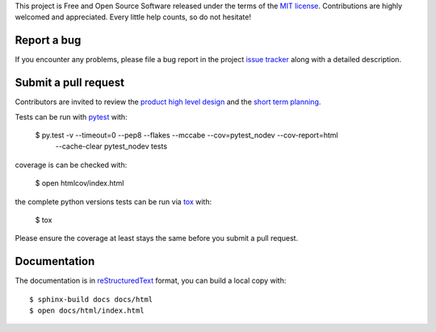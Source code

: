 
This project is Free and Open Source Software released under the terms of the
`MIT license <http://opensource.org/licenses/MIT>`_.
Contributions are highly welcomed and appreciated. Every little help counts, so do not hesitate!


Report a bug
------------

If you encounter any problems, please file a bug report
in the project `issue tracker <https://github.com/nodev-io/pytest-nodev/issues>`_
along with a detailed description.


Submit a pull request
---------------------

Contributors are invited to review the
`product high level design <https://pytest-nodev.readthedocs.io/en/stable/design.html>`_
and the `short term planning <https://github.com/nodev-io/pytest-nodev/milestones>`_.

Tests can be run with `pytest <https://pytest.org>`_ with:

    $ py.test -v --timeout=0 --pep8 --flakes --mccabe --cov=pytest_nodev --cov-report=html \
        --cache-clear pytest_nodev tests

coverage is can be checked with:

    $ open htmlcov/index.html

the complete python versions tests can be run via `tox <https://tox.readthedocs.io>`_ with:

    $ tox

Please ensure the coverage at least stays the same before you submit a pull request.


Documentation
-------------

The documentation is in `reStructuredText <http://www.sphinx-doc.org/en/stable/rest.html>`_ format,
you can build a local copy with::

    $ sphinx-build docs docs/html
    $ open docs/html/index.html

